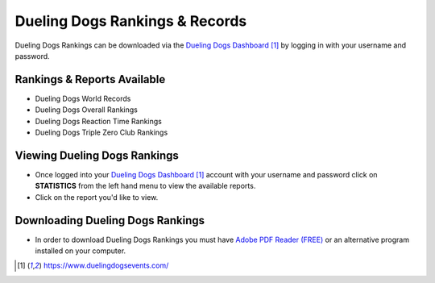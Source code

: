 Dueling Dogs Rankings & Records
==================================

Dueling Dogs Rankings can be downloaded via the
`Dueling Dogs Dashboard`_ by logging in with your username and password.

Rankings & Reports Available
-----------------------------------

* Dueling Dogs World Records
* Dueling Dogs Overall Rankings
* Dueling Dogs Reaction Time Rankings
* Dueling Dogs Triple Zero Club Rankings

Viewing Dueling Dogs Rankings
--------------------------------

* Once logged into your `Dueling Dogs Dashboard`_ account with your username and password click on **STATISTICS** from the left hand menu to view the available reports.
* Click on the report you'd like to view.

Downloading Dueling Dogs Rankings
-----------------------------------

* In order to download Dueling Dogs Rankings you must have `Adobe PDF Reader (FREE) <https://get.adobe.com/reader/>`_ or an alternative program installed on your computer.

.. target-notes::

.. _`Dueling Dogs Dashboard`: https://www.duelingdogsevents.com/

